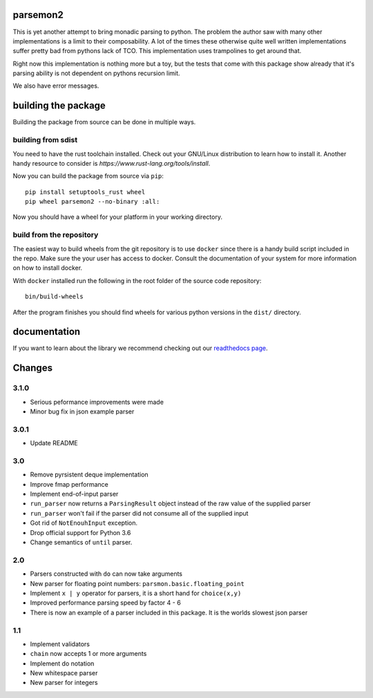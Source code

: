 parsemon2
=========

This is yet another attempt to bring monadic parsing to python.  The
problem the author saw with many other implementations is a limit to
their composability.  A lot of the times these otherwise quite well
written implementations suffer pretty bad from pythons lack of TCO.
This implementation uses trampolines to get around that.

Right now this implementation is nothing more but a toy, but the tests
that come with this package show already that it's parsing ability is
not dependent on pythons recursion limit.

We also have error messages.

building the package
====================

Building the package from source can be done in multiple ways.

building from sdist
-------------------

You need to have the rust toolchain installed.  Check out your
GNU/Linux distribution to learn how to install it.  Another handy
resource to consider is `https://www.rust-lang.org/tools/install`.

Now you can build the package from source via ``pip``::

  pip install setuptools_rust wheel
  pip wheel parsemon2 --no-binary :all:

Now you should have a wheel for your platform in your working
directory.

build from the repository
-------------------------

The easiest way to build wheels from the git repository is to use
``docker`` since there is a handy build script included in the repo.
Make sure the your user has access to docker.  Consult the
documentation of your system for more information on how to install
docker.

With ``docker`` installed run the following in the root folder of the
source code repository::

  bin/build-wheels

After the program finishes you should find wheels for various python
versions in the ``dist/`` directory.


documentation
=============

If you want to learn about the library we recommend checking out our
`readthedocs page`_.


Changes
=======

3.1.0
-----

- Serious peformance improvements were made
- Minor bug fix in json example parser

3.0.1
-----

- Update README

3.0
---

- Remove pyrsistent deque implementation
- Improve fmap performance
- Implement end-of-input parser
- ``run_parser`` now returns a ``ParsingResult`` object instead of the raw
  value of the supplied parser
- ``run_parser`` won't fail if the parser did not consume all of the
  supplied input
- Got rid of ``NotEnouhInput`` exception.
- Drop official support for Python 3.6
- Change semantics of ``until`` parser.

2.0
---

- Parsers constructed with ``do`` can now take arguments
- New parser for floating point numbers: ``parsmon.basic.floating_point``
- Implement ``x | y`` operator for parsers, it is a short hand for
  ``choice(x,y)``
- Improved performance parsing speed by factor 4 - 6
- There is now an example of a parser included in this package.  It is
  the worlds slowest json parser

1.1
---

- Implement validators
- ``chain`` now accepts 1 or more arguments
- Implement do notation
- New whitespace parser
- New parser for integers


.. _`readthedocs page`: https://parsemon2.readthedocs.io
